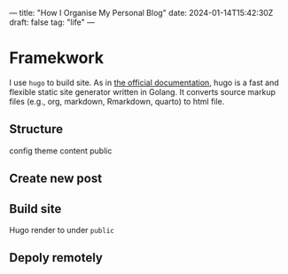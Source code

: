 ---
title: "How I Organise My Personal Blog"
date: 2024-01-14T15:42:30Z
draft: false
tag: "life"
---

* Framekwork
I use =hugo= to build site. As in [[https://gohugo.io/getting-started/quick-start/][the official documentation]], hugo is a fast and flexible static site generator written in Golang. It converts source markup files (e.g., org, markdown, Rmarkdown, quarto) to html file.

** Structure
config
theme
content
public


** Create new post

** Build site
Hugo render to under =public=

** Depoly remotely
